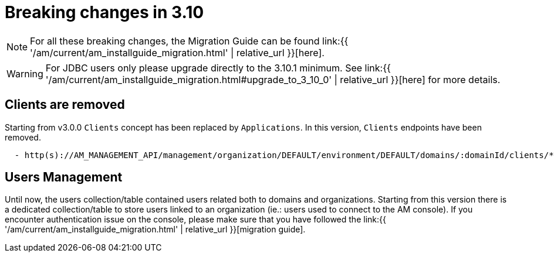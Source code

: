 = Breaking changes in 3.10
:page-sidebar: am_3_x_sidebar
:page-permalink: am/current/am_breaking_changes_3.10.html
:page-folder: am/installation-guide
:page-layout: am

NOTE: For all these breaking changes, the Migration Guide can be found link:{{ '/am/current/am_installguide_migration.html' | relative_url }}[here].

WARNING: For JDBC users only please upgrade directly to the 3.10.1 minimum. See link:{{ '/am/current/am_installguide_migration.html#upgrade_to_3_10_0' | relative_url }}[here] for more details.

== Clients are removed

Starting from v3.0.0 `Clients` concept has been replaced by `Applications`. In this version, `Clients` endpoints have been removed.

----

  - http(s)://AM_MANAGEMENT_API/management/organization/DEFAULT/environment/DEFAULT/domains/:domainId/clients/**

----

== Users Management

Until now, the users collection/table contained users related both to domains and organizations. Starting from this version there is a dedicated collection/table to store users linked to an organization (ie.: users used to connect to the AM console). If you encounter authentication issue on the console, please make sure that you have followed the link:{{ '/am/current/am_installguide_migration.html' | relative_url }}[migration guide].
